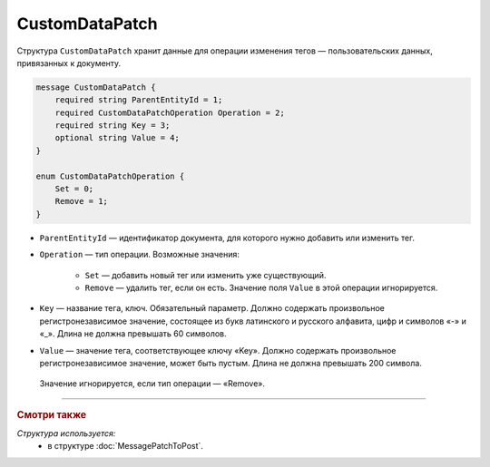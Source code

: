 CustomDataPatch
===============

Структура ``CustomDataPatch`` хранит данные для операции изменения тегов — пользовательских данных, привязанных к документу.

.. code-block:: protobuf

    message CustomDataPatch {
        required string ParentEntityId = 1;
        required CustomDataPatchOperation Operation = 2;
        required string Key = 3;
        optional string Value = 4;
    }

    enum CustomDataPatchOperation {
        Set = 0;
        Remove = 1;
    }

- ``ParentEntityId`` — идентификатор документа, для которого нужно добавить или изменить тег.

- ``Operation`` — тип операции. Возможные значения:

	- ``Set`` — добавить новый тег или изменить уже существующий.
	- ``Remove`` — удалить тег, если он есть. Значение поля ``Value`` в этой операции игнорируется.
   
- ``Key`` — название тега, ключ. Обязательный параметр. Должно содержать произвольное регистронезависимое значение, состоящее из букв латинского и русского алфавита, цифр и символов «-» и «_». Длина не должна превышать 60 символов.

- ``Value`` — значение тега, соответствующее ключу «Key». Должно содержать произвольное регистронезависимое значение, может быть пустым. Длина не должна превышать 200 символа.
 Значение игнорируется, если тип операции — «Remove».

----

.. rubric:: Смотри также

*Структура используется:*
	- в структуре :doc:`MessagePatchToPost`.